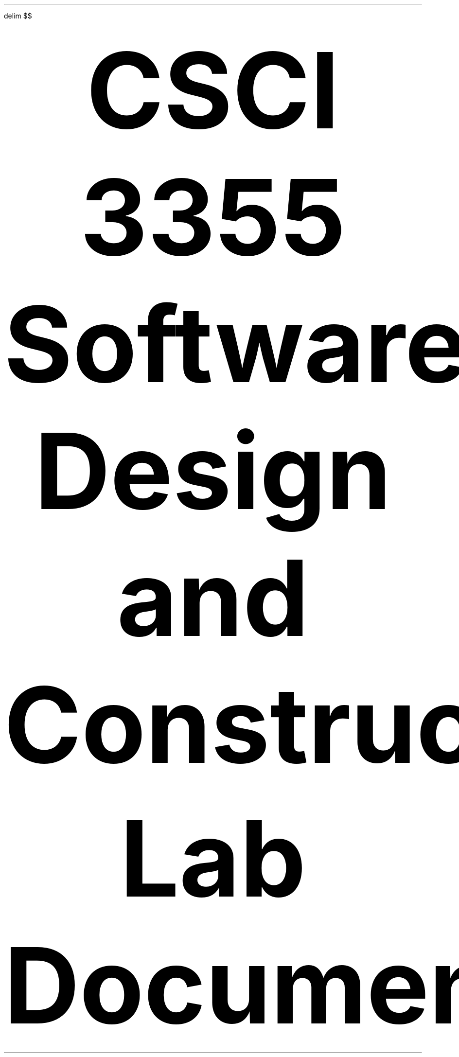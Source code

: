 .nr PS 12p
.EQ
delim $$
.EN
.
.
.LP
.ce
\fBCSCI 3355 Software Design and Construction\fR
.
.LP
.ce
\fBLab Document\fR
.
.
.TS H
allbox tab(#);
Lb Lx.
.TH
High-level Purpose statement:#T{
I want to learn about and explore the Spring Boot framework.
T}
.
Experiment Design:#T{
I would like to see how to serve some basic web pages with spring boot.
I would also like to see how I can serve some changed web pages too.
T}
.
Resources Available:#T{
The spring boot documentation and Dr.\&Barrash\(cqs quick in class spring boot primer are my
main resources.
T}
.
Time estimate:#T{
Hopefully less then 2 hours.
T}
.
Experiment Notes:#T{
I started out by using the spring boot initalizer to make a very simple project.
I then started out by trying to use a rest controller.
It could send text,
but not files.
I needed to use a @Controller not a @RESTController.
I also needed to add thymeLeaf to my dependancies.
So I was able to get a basic page served.
Next,
I wanted to see about basic input.
I added an html form.
You can submit the form to see the value appear under the input.
T}
.
Results:#T{
I got a basic primer into using the spring boot framework.
I can see some of the advantages.
I have done the same kind of thing in C before with libevent.
Not too hard,
but not fun either.
With Spring you can use java annoations.
T}
.
Consequences for the Future:#T{
I learned some basics on using the spring boot framework.
Its not great,
but it is something.
T}
.TE
.


